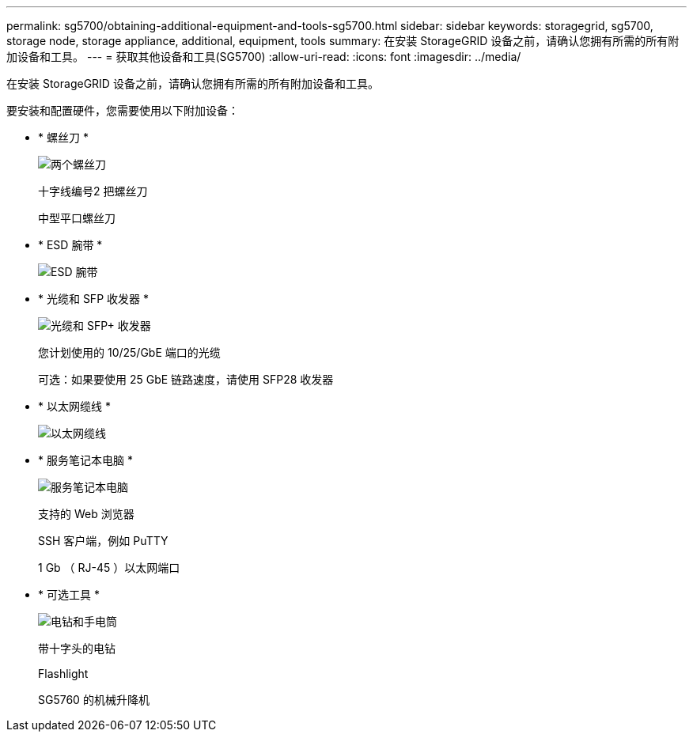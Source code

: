 ---
permalink: sg5700/obtaining-additional-equipment-and-tools-sg5700.html 
sidebar: sidebar 
keywords: storagegrid, sg5700, storage node, storage appliance, additional, equipment, tools 
summary: 在安装 StorageGRID 设备之前，请确认您拥有所需的所有附加设备和工具。 
---
= 获取其他设备和工具(SG5700)
:allow-uri-read: 
:icons: font
:imagesdir: ../media/


[role="lead"]
在安装 StorageGRID 设备之前，请确认您拥有所需的所有附加设备和工具。

要安装和配置硬件，您需要使用以下附加设备：

* * 螺丝刀 *
+
image::../media/screwdrivers.gif[两个螺丝刀]

+
十字线编号2 把螺丝刀

+
中型平口螺丝刀

* * ESD 腕带 *
+
image::../media/appliance_wriststrap.gif[ESD 腕带]

* * 光缆和 SFP 收发器 *
+
image::../media/fc_cable_and_sfp.gif[光缆和 SFP+ 收发器]

+
您计划使用的 10/25/GbE 端口的光缆

+
可选：如果要使用 25 GbE 链路速度，请使用 SFP28 收发器

* * 以太网缆线 *
+
image::../media/ethernet_cables.png[以太网缆线]

* * 服务笔记本电脑 *
+
image::../media/sam_management_client.gif[服务笔记本电脑]

+
支持的 Web 浏览器

+
SSH 客户端，例如 PuTTY

+
1 Gb （ RJ-45 ）以太网端口

* * 可选工具 *
+
image::../media/optional_tools.gif[电钻和手电筒]

+
带十字头的电钻

+
Flashlight

+
SG5760 的机械升降机


